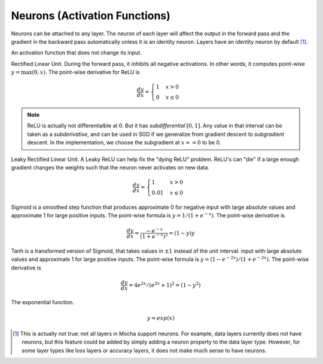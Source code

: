 Neurons (Activation Functions)
==============================

Neurons can be attached to any layer. The neuron of each layer will affect the
output in the forward pass and the gradient in the backward pass automatically
unless it is an identity neuron. Layers have an identity neuron by default [1]_.

.. class:: Neurons.Identity

   An activation function that does not change its input.

.. class:: Neurons.ReLU

   Rectified Linear Unit. During the forward pass, it inhibits all negative
   activations. In other words, it computes point-wise :math:`y=\max(0, x)`. The
   point-wise derivative for ReLU is

   .. math::

      \frac{dy}{dx} = \begin{cases}1 & x > 0 \\ 0 & x \leq 0\end{cases}

   .. note::

      ReLU is actually not differentialble at 0. But it has *subdifferential*
      :math:`[0,1]`. Any value in that interval can be taken as
      a *subderivative*, and can be used in SGD if we generalize from gradient
      descent to *subgradient* descent. In the implementation, we choose the subgradient at :math:`x==0` to be 0.
      
.. class:: Neurons.LReLU

   Leaky Rectified Linear Unit. A Leaky ReLU can help fix the "dying ReLU" problem. ReLU's
   can "die" if a large enough gradient changes the weights such that the neuron never activates
   on new data.
   
   .. math::

      \frac{dy}{dx} = \begin{cases}1 & x > 0 \\ 0.01 & x \leq 0\end{cases}

.. class:: Neurons.Sigmoid

   Sigmoid is a smoothed step function that produces approximate 0 for negative
   input with large absolute values and approximate 1 for large positive inputs.
   The point-wise formula is :math:`y = 1/(1+e^{-x})`. The point-wise derivative
   is

   .. math::

      \frac{dy}{dx} = \frac{-e^{-x}}{\left(1+e^{-x}\right)^2} = (1-y)y

.. class:: Neurons.Tanh

   Tanh is a transformed version of Sigmoid, that takes values in :math:`\pm 1`
   instead of the unit interval.
   input with large absolute values and approximate 1 for large positive inputs.
   The point-wise formula is :math:`y = (1-e^{-2x})/(1+e^{-2x})`. The point-wise
   derivative is

   .. math::

      \frac{dy}{dx} = 4e^{2x}/(e^{2x} + 1)^2 = (1-y^2)

.. class:: Neurons.Exponential

   The exponential function.

   .. math::

      y = exp(x)


.. [1] This is actually not true: not all layers in Mocha support neurons. For
   example, data layers currently does not have neurons, but this feature could
   be added by simply adding a neuron property to the data layer type. However,
   for some layer types like loss layers or accuracy layers, it does not make
   much sense to have neurons.
